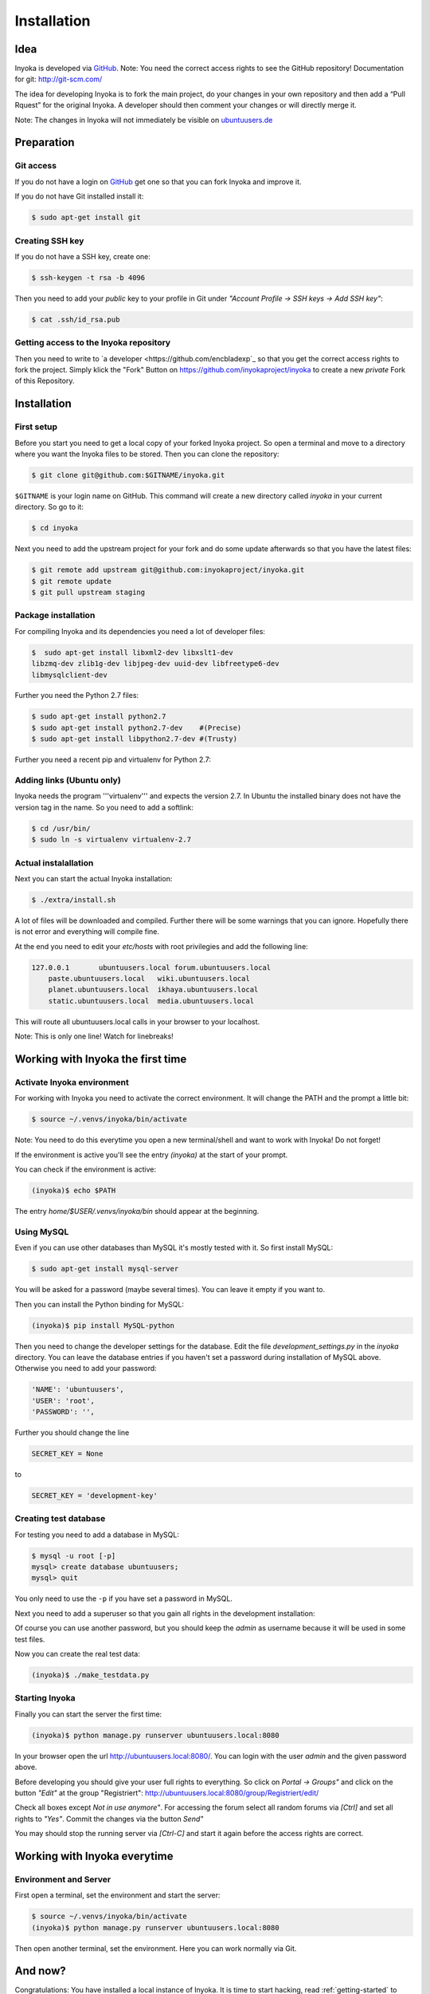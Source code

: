 .. _installation:

============
Installation
============

Idea
====

Inyoka is developed via `GitHub
<https://github.com/inyokaproject/inyoka>`_.  Note: You need the correct
access rights to see the GitHub repository!  Documentation for git:
`<http://git-scm.com/>`_

The idea for developing Inyoka is to fork the main project, do your
changes in your own repository and then add a “Pull Rquest” for the
original Inyoka. A developer should then comment your changes or will
directly merge it.

Note: The changes in Inyoka will not immediately be visible on
`ubuntuusers.de <http://ubuntuusers.de/>`_


Preparation
===========

Git access
**********

If you do not have a login on `GitHub <https://github.com/>`_ get one so
that you can fork Inyoka and improve it.

If you do not have Git installed install it:

.. code-block:: console

  $ sudo apt-get install git

Creating SSH key
****************

If you do not have a SSH key, create one:

.. code-block:: console

  $ ssh-keygen -t rsa -b 4096

Then you need to add your *public* key to your profile in Git under
*"Account Profile -> SSH keys -> Add SSH key"*:

.. code-block:: console

  $ cat .ssh/id_rsa.pub

Getting access to the Inyoka repository
***************************************

Then you need to write to `a developer <https://github.com/encbladexp`_
so that you get the correct access rights to fork the project.  Simply
klick the "Fork" Button on `<https://github.com/inyokaproject/inyoka>`_ to
create a new *private* Fork of this Repository.


Installation
============

First setup
***********

Before  you start you need to get a local copy of your forked Inyoka
project. So open a terminal and move to a directory where you want the
Inyoka files to be stored. Then you can clone the repository:

.. code-block:: console

  $ git clone git@github.com:$GITNAME/inyoka.git

``$GITNAME``  is your login name on GitHub. This command will create a
new directory  called *inyoka* in your current directory. So go to it:

.. code-block:: console

  $ cd inyoka

Next you need to add the upstream project for your fork and do some update
afterwards so that you have the latest files:

.. code-block:: console

  $ git remote add upstream git@github.com:inyokaproject/inyoka.git
  $ git remote update
  $ git pull upstream staging

Package installation
********************

For compiling Inyoka and its dependencies you need a lot of developer
files:

.. code-block:: console

  $  sudo apt-get install libxml2-dev libxslt1-dev
  libzmq-dev zlib1g-dev libjpeg-dev uuid-dev libfreetype6-dev
  libmysqlclient-dev

Further you need the Python 2.7 files:

.. code-block:: console

  $ sudo apt-get install python2.7
  $ sudo apt-get install python2.7-dev    #(Precise)
  $ sudo apt-get install libpython2.7-dev #(Trusty)

Further you need a recent pip and virtualenv for Python 2.7:

.. code-block:: console
  $ wget https://bootstrap.pypa.io/get-pip.py
  $ sudo python get-pip.py
  $ sudo pip install virtualenv

Adding links (Ubuntu only)
**************************

Inyoka  needs the program '''virtualenv''' and expects the version 2.7. In
Ubuntu the installed binary does not have the version tag in the name.  So
you need to add a softlink:

.. code-block:: console

  $ cd /usr/bin/
  $ sudo ln -s virtualenv virtualenv-2.7

Actual instalallation
*********************
Next you can start the actual Inyoka installation:

.. code-block:: console

  $ ./extra/install.sh

A lot of files will be downloaded and compiled. Further there will be
some warnings that you can ignore. Hopefully there is not error and
everything will compile fine.

At the end you need to edit your *etc/hosts* with root privilegies
and add the following line:

.. code-block::

  127.0.0.1       ubuntuusers.local forum.ubuntuusers.local
      paste.ubuntuusers.local   wiki.ubuntuusers.local
      planet.ubuntuusers.local  ikhaya.ubuntuusers.local
      static.ubuntuusers.local  media.ubuntuusers.local

This will route all ubuntuusers.local calls in your browser to your
localhost.

Note: This is only one line! Watch for linebreaks!


Working with Inyoka the first time
==================================

Activate Inyoka environment
***************************

For working with Inyoka you need to activate the correct environment. It
will change the PATH and the prompt a little bit:

.. code-block:: console

  $ source ~/.venvs/inyoka/bin/activate

Note: You need to do this everytime you open a new terminal/shell and want
to work with Inyoka! Do not forget!

If the environment is active you'll see the entry *(inyoka)* at the
start of your prompt.

You can check if the environment is active:

.. code-block:: console

  (inyoka)$ echo $PATH

The entry *home/$USER/.venvs/inyoka/bin* should appear at the
beginning.

Using MySQL
***********

Even if you can use other databases than MySQL it's mostly tested with it.
So first install MySQL:

.. code-block:: console

  $ sudo apt-get install mysql-server

You will be asked for a password (maybe several times). You can leave it
empty if you want to.

Then you can install the Python binding for MySQL:

.. code-block:: console

  (inyoka)$ pip install MySQL-python

Then you need to change the developer settings for the database. Edit the
file *development_settings.py*  in the *inyoka* directory. You can leave
the database entries if you haven't set a password during installation of
MySQL above. Otherwise  you need to add your password:

.. code-block:: console

  'NAME': 'ubuntuusers',
  'USER': 'root',
  'PASSWORD': '',

Further you should change the line

.. code-block:: console

  SECRET_KEY = None

to

.. code-block:: console

  SECRET_KEY = 'development-key'


.. todo::
  language settings

Creating test database
**********************

For testing you need to add a database in MySQL:

.. code-block:: console

  $ mysql -u root [-p]
  mysql> create database ubuntuusers;
  mysql> quit

You only need to use the ``-p`` if you have set a password in MySQL.

Next you need to add a superuser so that you gain all rights in the
development installation:

.. code-block:: console
  (inyoka)$ python manage.py syncdb@localhost
  (inyoka)$  python manage.py migrate
  (inyoka)$  python manage.py create_superuser
  username: admin
  email: admin@localhost
  password: admin
  repeat: admin
  created superuser

Of  course you can use another password, but you should keep the  *admin*
as username because it will be used in some test files.

Now you can create the real test data:

.. code-block:: console

  (inyoka)$ ./make_testdata.py

.. todo::
   How to receive notifications via jabber/email?

Starting Inyoka
***************
Finally you can start the server the first time:

.. code-block:: console

  (inyoka)$ python manage.py runserver ubuntuusers.local:8080

In your browser open the url `<http://ubuntuusers.local:8080/>`_. You can
login with the user  *admin* and the given password above.

Before developing you should give your user full rights to everything. So
click on *Portal -> Groups"* and click on the button *"Edit"* at  the
group "Registriert":
`<http://ubuntuusers.local:8080/group/Registriert/edit/>`_

Check all boxes except *Not in use anymore"*.  For accessing the forum
select all random forums via *[Ctrl]* and set all rights to *"Yes"*.
Commit the changes via the button *Send"*

You may should stop the running server via *[Ctrl-C]* and start it
again before the access rights are correct.


Working with Inyoka everytime
=============================

Environment and Server
**********************

First open a terminal, set the environment and start the server:

.. code-block:: console

  $ source ~/.venvs/inyoka/bin/activate
  (inyoka)$ python manage.py runserver ubuntuusers.local:8080

Then open another terminal, set the environment. Here you can work
normally via Git.


And now?
========

Congratulations: You have installed a local instance of Inyoka.  It is
time to start hacking, read :ref:`getting-started` to learn how to submit
your first fix.
